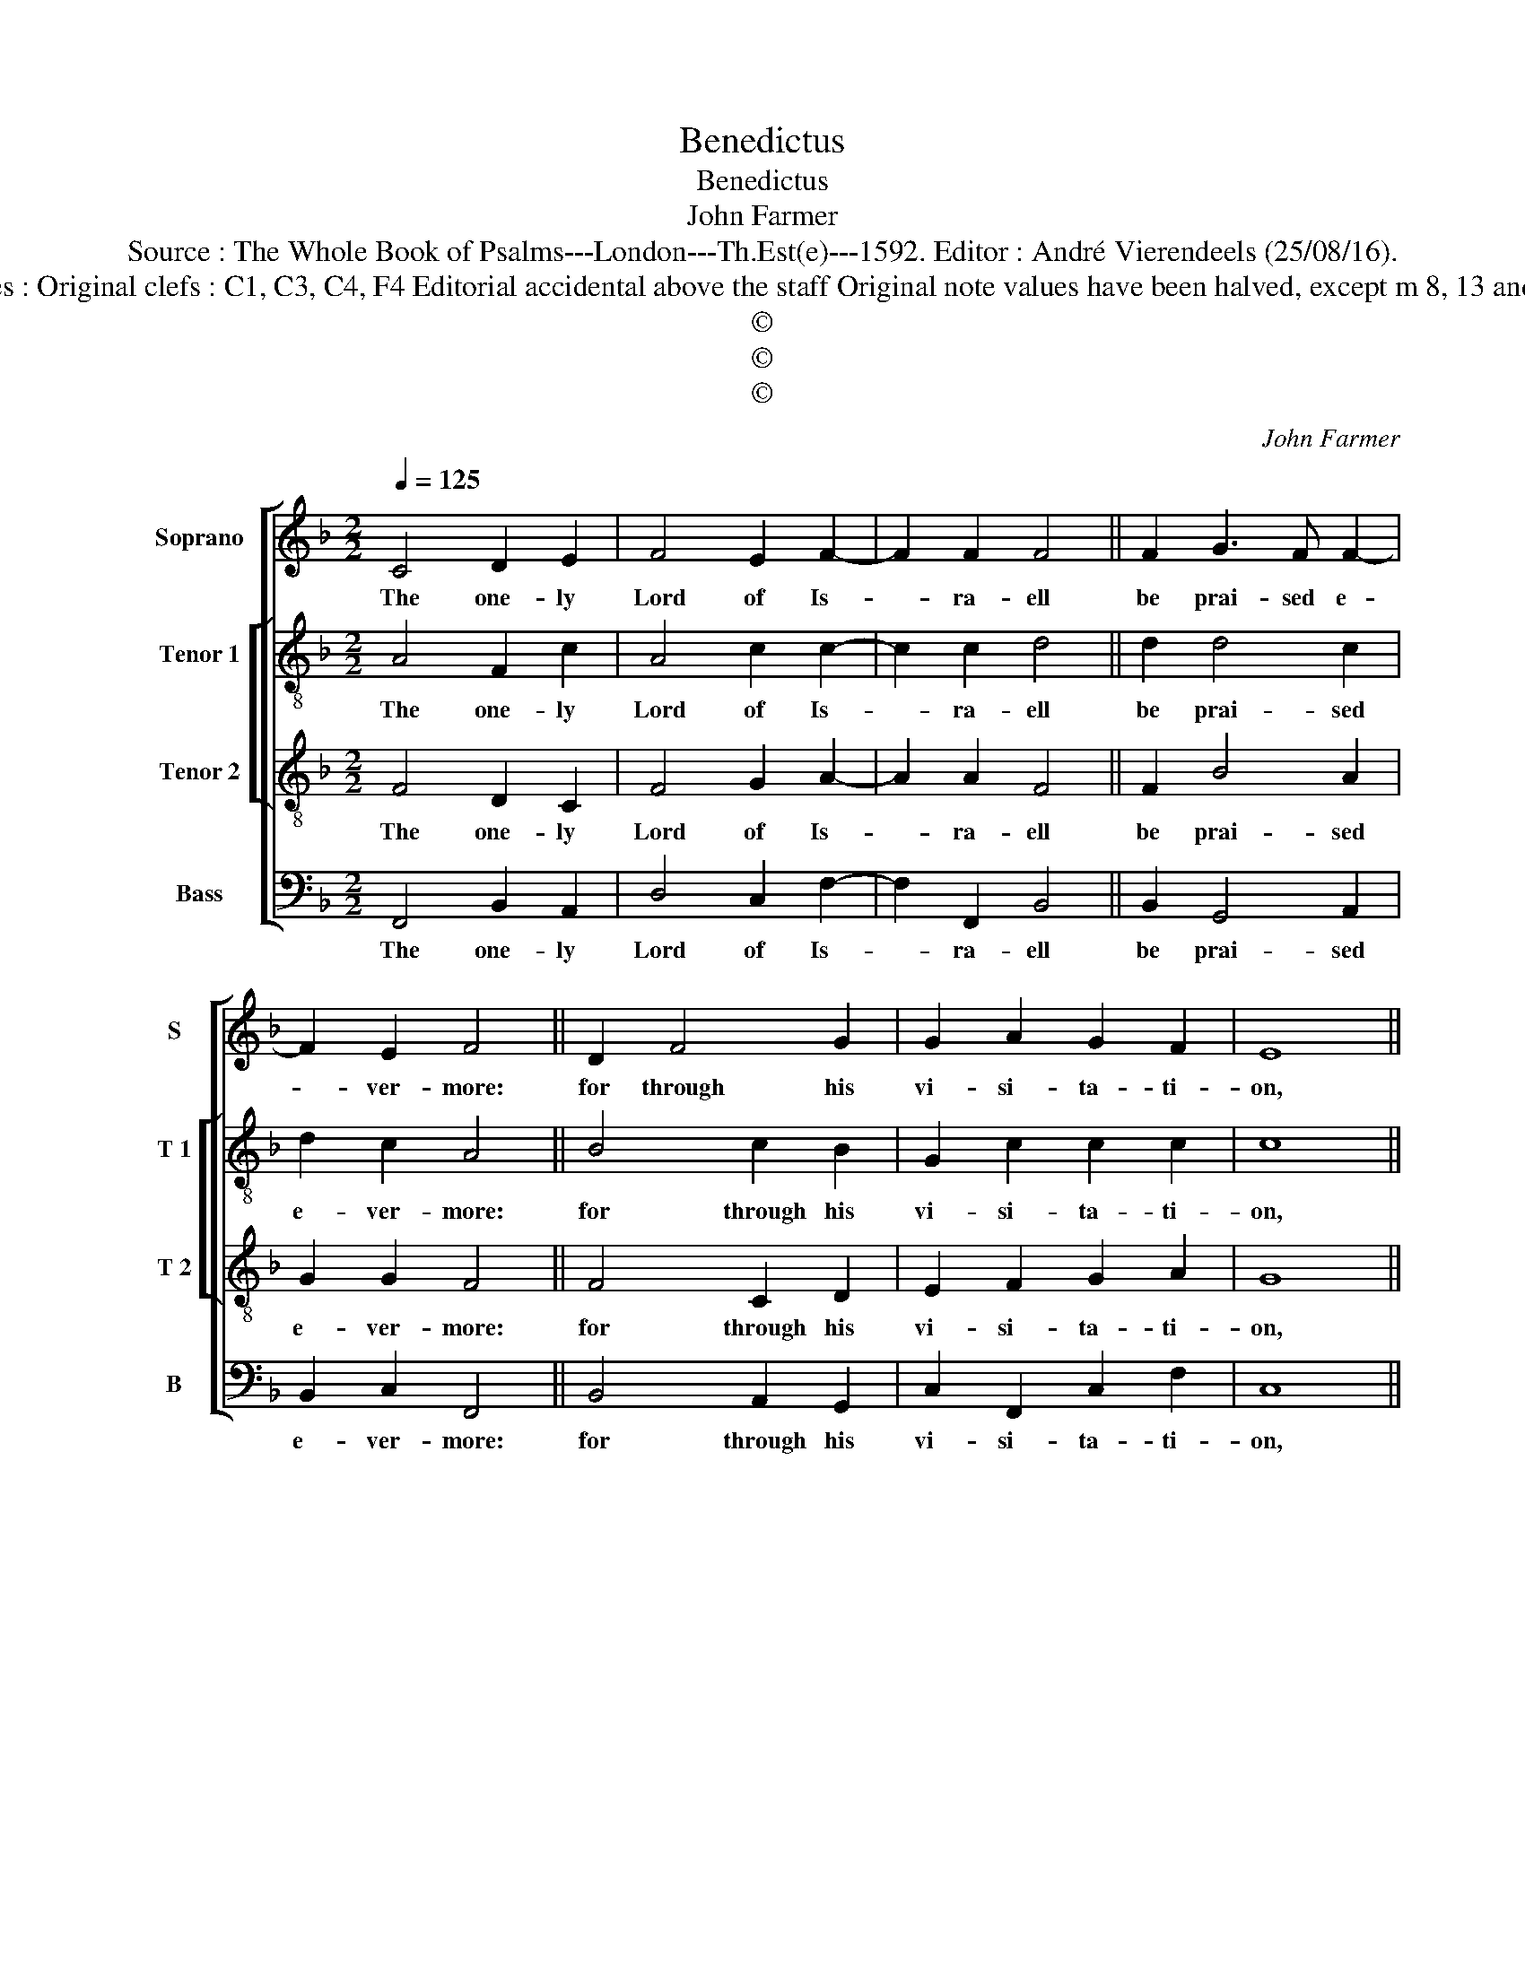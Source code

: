 X:1
T:Benedictus
T:Benedictus
T:John Farmer
T:Source : The Whole Book of Psalms---London---Th.Est(e)---1592. Editor : André Vierendeels (25/08/16).
T:Notes : Original clefs : C1, C3, C4, F4 Editorial accidental above the staff Original note values have been halved, except m 8, 13 and 18.
T:©
T:©
T:©
C:John Farmer
Z:©
%%score [ 1 [ 2 3 ] 4 ]
L:1/8
Q:1/4=125
M:2/2
K:F
V:1 treble nm="Soprano" snm="S"
V:2 treble-8 nm="Tenor 1" snm="T 1"
V:3 treble-8 nm="Tenor 2" snm="T 2"
V:4 bass nm="Bass" snm="B"
V:1
 C4 D2 E2 | F4 E2 F2- | F2 F2 F4 || F2 G3 F F2- | F2 E2 F4 || D2 F4 G2 | G2 A2 G2 F2 | E8 || %8
w: The one- ly|Lord of Is-|* ra- ell|be prai- sed e-|* ver- more:|for through his|vi- si- ta- ti-|on,|
 F2 B4 B2 | A2 G2 F4 || F4 c2 c2 | A2 A2 A2 G2 | G8 || A4 G2 A2 | G2 G2 ^F4 || D2 F4 E2 | %16
w: & mer- cy|kept in store:|his peo- ple|now he hath re-|deemd,|that long hath|beene in thrall:|& spread a-|
 G2 F2 E2 D2 | ^C8 || D2 E4 F2 | G2 F4 E2 | F8 |] %21
w: broad his sa- ving|health,|up- on- his|se- * vants|all.|
V:2
 A4 F2 c2 | A4 c2 c2- | c2 c2 d4 || d2 d4 c2 | d2 c2 A4 || B4 c2 B2 | G2 c2 c2 c2 | c8 || %8
w: The one- ly|Lord of Is-|* ra- ell|be prai- sed|e- ver- more:|for through his|vi- si- ta- ti-|on,|
 A2 G2 _e2 d2 | c3 B A4 || c2 f4 e2 | d2 c2 c2 =B2 | c8 || f4 e2 f2 | d2 _e2 d4 || %15
w: & mer- cy kept|in _ store:|his peo- ple|now he had re-|deemd,|that long hath|beene in thrall:|
"^-natural" f4 c2 c2 | d2 c2 c2 A2 | A8 || A2 c4 c2 | d4 c4 | A8 |] %21
w: & spread a-|broad his sa- ving|health,|up- on his|ser- vants|all.|
V:3
 F4 D2 C2 | F4 G2 A2- | A2 A2 F4 || F2 B4 A2 | G2 G2 F4 || F4 C2 D2 | E2 F2 G2 A2 | G8 || %8
w: The one- ly|Lord of Is-|* ra- ell|be prai- sed|e- ver- more:|for through his|vi- si- ta- ti-|on,|
 F2 G4 F2 | F2 E2 F4 || A4 A2 G2 | F2 E2 D2 D2 | C8 || c4 c2 A2 | B2 c2 A4 || A4 A2 G2 | %16
w: & mer- cy|kept in store:|his peo- ple|now he had re-|deemd,|that long hath|beene in thrall:|& spread a-|
 B2 A2 G2 F2 | E8 || F2 G4 A2 | B4 G4 | F8 |] %21
w: broad his sa- ving|health,|up- on his|ser- vants|all.|
V:4
 F,,4 B,,2 A,,2 | D,4 C,2 F,2- | F,2 F,,2 B,,4 || B,,2 G,,4 A,,2 | B,,2 C,2 F,,4 || %5
w: The one- ly|Lord of Is-|* ra- ell|be prai- sed|e- ver- more:|
 B,,4 A,,2 G,,2 | C,2 F,,2 C,2 F,2 | C,8 || D,2 _E,4 B,,2 | C,2 C,2 F,,4 || F,4 F,2 C,2 | %11
w: for through his|vi- si- ta- ti-|on,|& mer- cy|kept in store:|his peo- ple|
 D,2 A,,2 F,,2 G,,2 | C,8 || F,4 C,2 F,2 | G,2 C,2 D,4 || D,4 F,2 C,2 | B,,2 F,,2 C,2 D,2 | G,,8 || %18
w: now he had re-|deemd,|that long hath|beene in thrall:|& spread a-|broad his sa- ving|health,|
 D,2 C,4 F,2 | B,,4 C,4 | F,,8 |] %21
w: up- on his|ser- vants|all.|

